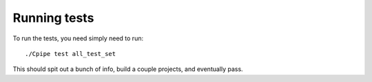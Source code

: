 Running tests
=============

To run the tests, you need simply need to run::

    ./Cpipe test all_test_set

This should spit out a bunch of info, build a couple projects, and eventually pass.


